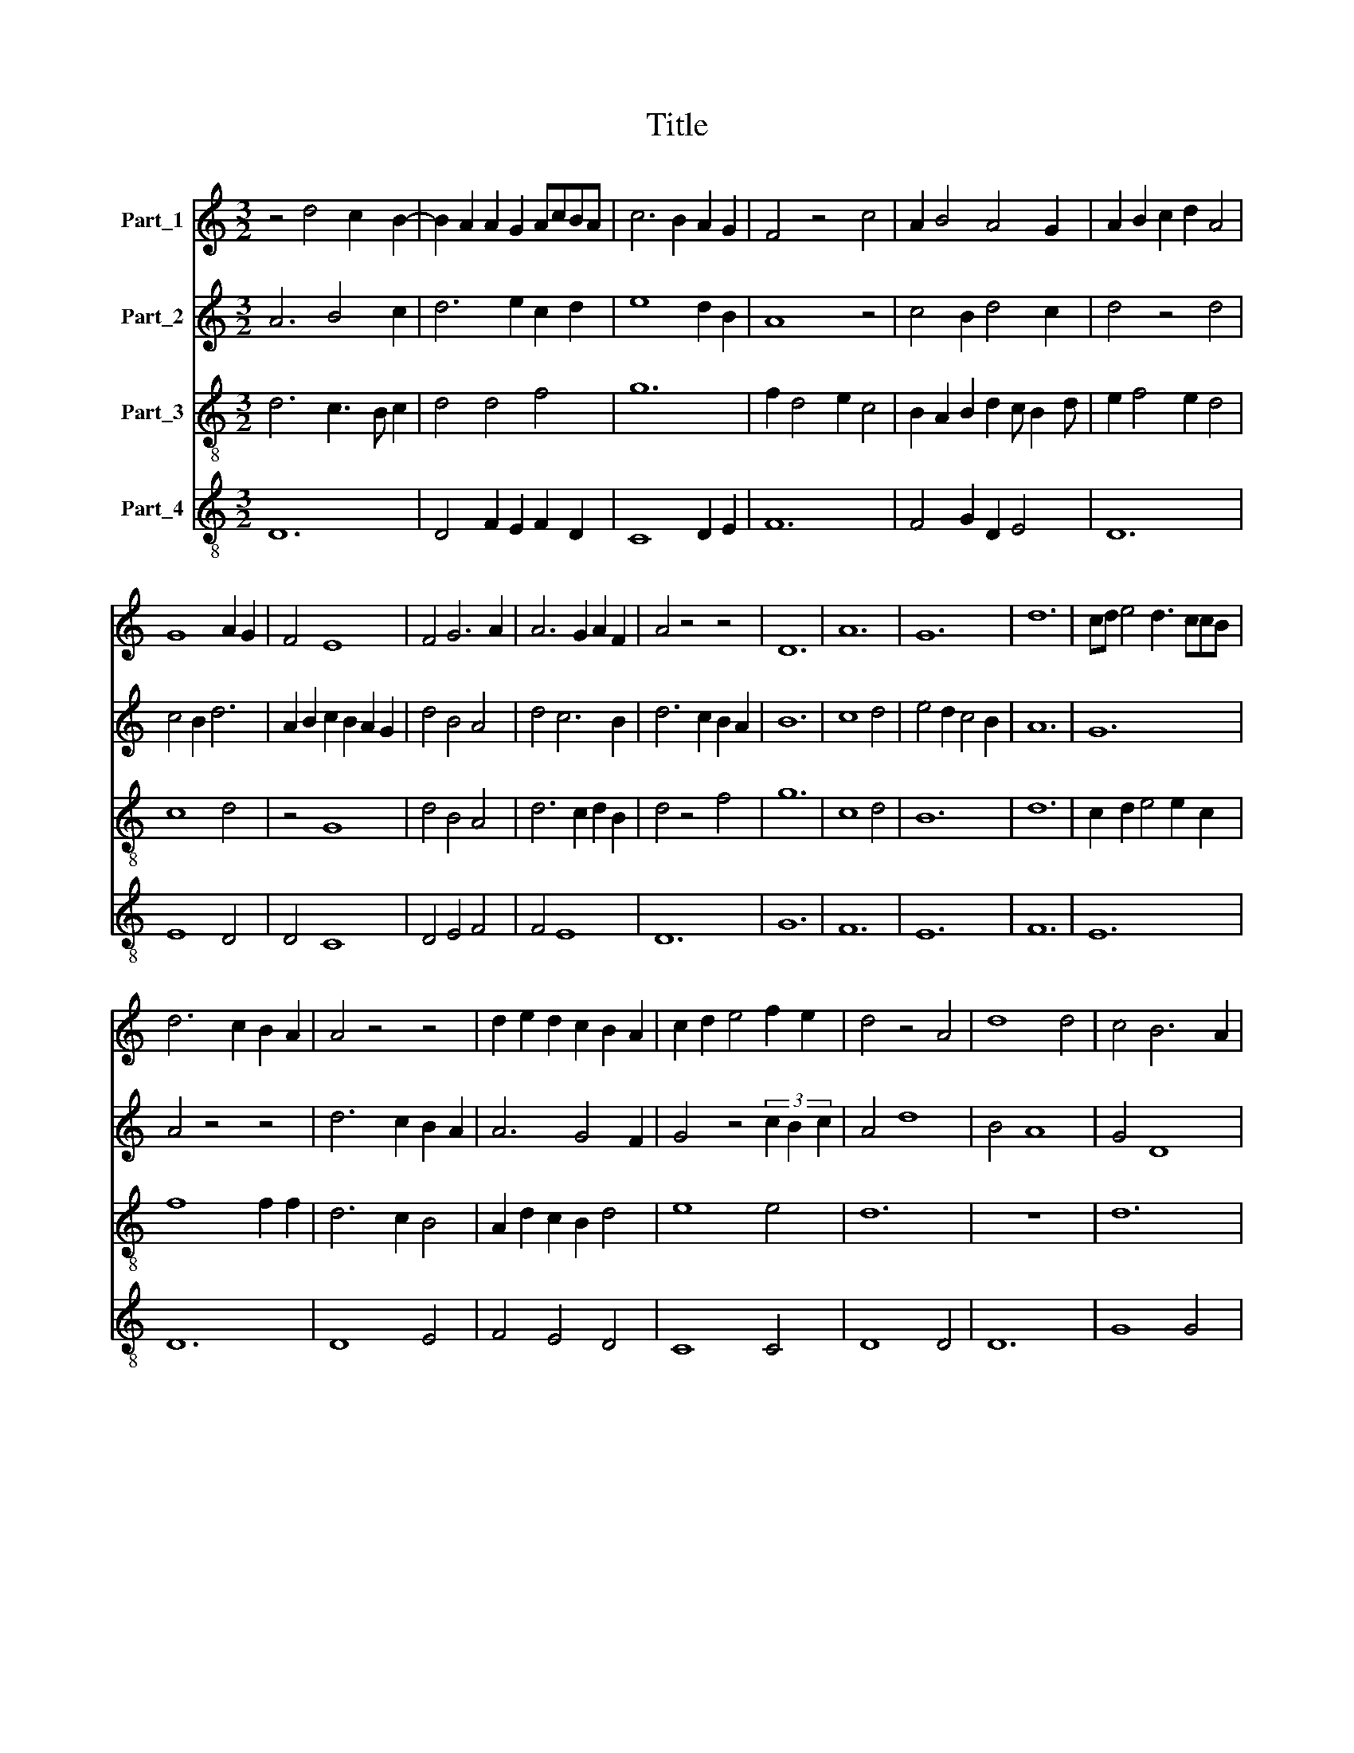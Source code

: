 X:1
T:Title
%%score 1 2 3 4
L:1/8
M:3/2
K:C
V:1 treble nm="Part_1"
V:2 treble nm="Part_2"
V:3 treble-8 nm="Part_3"
V:4 treble-8 nm="Part_4"
V:1
 z4 d4 c2 B2- | B2 A2 A2 G2 AcBA | c6 B2 A2 G2 | F4 z4 c4 | A2 B4 A4 G2 | A2 B2 c2 d2 A4 | %6
 G8 A2 G2 | F4 E8 | F4 G6 A2 | A6 G2 A2 F2 | A4 z4 z4 | D12 | A12 | G12 | d12 | cd e4 d3 ccB | %16
 d6 c2 B2 A2 | A4 z4 z4 | d2 e2 d2 c2 B2 A2 | c2 d2 e4 f2 e2 | d4 z4 A4 | d8 d4 | c4 B6 A2 | %23
 G6 F4 E2 | G2 E4 D2 F4 | z4 c2 A2 c2 B2 | c4 A4 F4 | D4 F2 G4 F2 | !fermata!G12 | z4 z4 c2 d2 | %30
 e12 | d6 c2 d2 B2 | d6 c2 B2 A2 | G2 A2 B2 A2 F2 E2 | FE F2 G2 AG A2 B2 | c4 z4 z4 | G8 F2 E2 | %37
 D6 G4 A2 | G2 B4 d2 c4 | d6 c2 B2 A2 | A4 z4 B2 c2 | d2 e2 dcdB d4 | A12 | G12 | F12 | G8 A4 | %46
 G12 | A12 |] %48
V:2
 A6 B4 c2 | d6 e2 c2 d2 | e8 d2 B2 | A8 z4 | c4 B2 d4 c2 | d4 z4 d4 | c4 B2 d6 | %7
 A2 B2 c2 B2 A2 G2 | d4 B4 A4 | d4 c6 B2 | d6 c2 B2 A2 | B12 | c8 d4 | e4 d2 c4 B2 | A12 | G12 | %16
 A4 z4 z4 | d6 c2 B2 A2 | A6 G4 F2 | G4 z4 (3c2 B2 c2 | A4 d8 | B4 A8 | G4 D8 | B4 c2 d2 c2 A2 | %24
 B2 c2 B2 A2 c4 | G6 F4 E2 | F4 z4 (3A2 G2 A2 | B4 c4 d2 A2 | !fermata!B12 | z4 c2 d2 e4 | B8 B4 | %31
 A4 G8 | A8 d4 | c4 B8 | c4 z4 z4 | A2 B2 c2 d2 c2 B2 | c2 d2 c2 B2 A2 G2 | F4 E4 D4 | E6 F2 G4 | %39
 F4 A4 B2 c2 | d6 c2 d2 B2 | A12 | d12 | c12 | B12 | c8 e2 d2 | c12 | d12 |] %48
V:3
 d6 c3 B c2 | d4 d4 f4 | g12 | f2 d4 e2 c4 | B2 A2 B2 d2 c B2 d | e2 f4 e2 d4 | c8 d4 | z4 G8 | %8
 d4 B4 A4 | d6 c2 d2 B2 | d4 z4 f4 | g12 | c8 d4 | B12 | d12 | c2 d2 e4 e2 c2 | f8 f2 f2 | %17
 d6 c2 B4 | A2 d2 c2 B2 d4 | e8 e4 | d12 | z12 | d12 | B4 c8 | d8 z4 | d4 f6 e2 | f6 d2 c4 | %27
 B2 c4 B4 A2 | !fermata!B12 | e4 c6 B2 | B4 z4 e4 | d4 c6 e2 | f8 d4 | e6 f2 e2 d2 | f6 e2 d4 | %35
 c2 d4 c2 B2 A2 | e8 z4 | c4 B6 A2 | GA B4 A3 GGF | A4 d2 c2 d2 B2 | A2 d4 d2 c2 B2 | d12 | d8 f4 | %43
 e8 c2 c2 | d6 c2 B4 | c8 e2 d2 | c12 | d12 |] %48
V:4
 D12 | D4 F2 E2 F2 D2 | C8 D2 E2 | F12 | F4 G2 D2 E4 | D12 | E8 D4 | D4 C8 | D4 E4 F4 | F4 E8 | %10
 D12 | G12 | F12 | E12 | F12 | E12 | D12 | D8 E4 | F4 E4 D4 | C8 C4 | D8 D4 | D12 | G8 G4 | G4 A8 | %24
 G8 F4 | G4 A6 G2 | F12 | G4 A2 E2 F4 | !fermata!E12 | E12 | G8 E4 | F4 E8 | D12 | G12 | F12 | %35
 F4 E4 D4 | C8 D2 E2 | F4 G4 F4 | E4 G2 D2 E4 | D8 D4 | D12 | z12 | D12 | E12 | D12 | C12 | E12 | %47
 D12 |] %48

